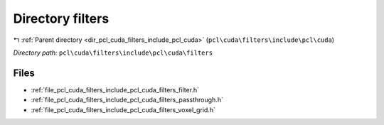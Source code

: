 .. _dir_pcl_cuda_filters_include_pcl_cuda_filters:


Directory filters
=================


|exhale_lsh| :ref:`Parent directory <dir_pcl_cuda_filters_include_pcl_cuda>` (``pcl\cuda\filters\include\pcl\cuda``)

.. |exhale_lsh| unicode:: U+021B0 .. UPWARDS ARROW WITH TIP LEFTWARDS

*Directory path:* ``pcl\cuda\filters\include\pcl\cuda\filters``


Files
-----

- :ref:`file_pcl_cuda_filters_include_pcl_cuda_filters_filter.h`
- :ref:`file_pcl_cuda_filters_include_pcl_cuda_filters_passthrough.h`
- :ref:`file_pcl_cuda_filters_include_pcl_cuda_filters_voxel_grid.h`


